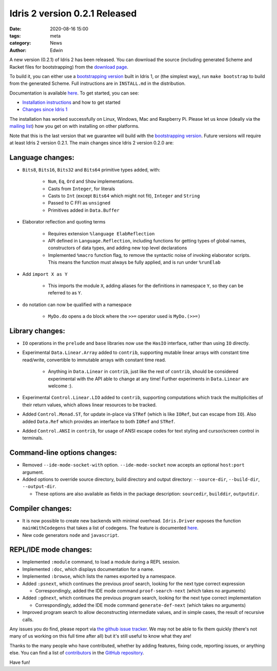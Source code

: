 Idris 2 version 0.2.1 Released
##############################

:date: 2020-08-16 15:00
:tags: meta
:category: News
:author: Edwin

A new version (0.2.1) of Idris 2 has been released. You can download the source
(including generated Scheme and Racket files for bootstrapping) from the
`download page <{filename}../pages/download.rst>`_.

To build it, you can either use a `bootstrapping version
<https://github.com/edwinb/Idris2-boot>`_ built in Idris 1, or (the simplest
way), run ``make bootstrap`` to build from the generated Scheme. Full
instructions are in ``INSTALL.md`` in the distribution.

Documentation is available `here <https://idris2.readthedocs.org/>`__.
To get started, you can see:

* `Installation instructions <https://idris2.readthedocs.io/en/latest/tutorial/starting.html>`_
  and how to get started
* `Changes since Idris 1 <https://idris2.readthedocs.io/en/latest/updates/updates.html>`_

The installation has worked successfully on Linux, Windows, Mac and Raspberry
Pi. Please let us know (ideally via the `mailing list
<{filename}../pages/community.rst>`_) how you get on with installing on other
platforms.

Note that this is the last version that we guarantee will build with the
`bootstrapping version <https://github.com/edwinb/Idris2-boot>`_. Future
versions will require at least Idris 2 version 0.2.1.  The main changes since
Idris 2 version 0.2.0 are:

Language changes:
-----------------

* ``Bits8``, ``Bits16``, ``Bits32`` and ``Bits64`` primitive types added, with:

   + ``Num``, ``Eq``, ``Ord`` and ``Show`` implementations.
   + Casts from ``Integer``, for literals
   + Casts to ``Int`` (except ``Bits64`` which might not fit), ``Integer`` and ``String``
   + Passed to C FFI as ``unsigned``
   + Primitives added in ``Data.Buffer``

* Elaborator reflection and quoting terms

   + Requires extension ``%language ElabReflection``
   + API defined in ``Language.Reflection``, including functions for getting types
     of global names, constructors of data types, and adding new top level
     declarations
   + Implemented ``%macro`` function flag, to remove the syntactic noise of
     invoking elaborator scripts. This means the function must always
     be fully applied, and is run under ``%runElab``

* Add ``import X as Y``

   + This imports the module ``X``, adding aliases for the definitions in
     namespace ``Y``, so they can be referred to as ``Y``.

* ``do`` notation can now be qualified with a namespace

   + ``MyDo.do`` opens a ``do`` block where the ``>>=`` operator used is ``MyDo.(>>=)``

Library changes:
----------------

* ``IO`` operations in the ``prelude`` and ``base`` libraries now use the
  ``HasIO`` interface, rather than using ``IO`` directly.
* Experimental ``Data.Linear.Array`` added to ``contrib``, supporting mutable
  linear arrays with constant time read/write, convertible to immutable arrays
  with constant time read.

   + Anything in ``Data.Linear`` in ``contrib``, just like the rest of ``contrib``,
     should be considered experimental with the API able to change at any time!
     Further experiments in ``Data.Linear`` are welcome :).

* Experimental ``Control.Linear.LIO`` added to ``contrib``, supporting computations
  which track the multiplicities of their return values, which allows linear
  resources to be tracked.
* Added ``Control.Monad.ST``, for update in-place via ``STRef`` (which is like
  ``IORef``, but can escape from ``IO``). Also added ``Data.Ref`` which provides an
  interface to both ``IORef`` and ``STRef``.
* Added ``Control.ANSI`` in ``contrib``, for usage of ANSI escape codes for text
  styling and cursor/screen control in terminals.

Command-line options changes:
-----------------------------

* Removed ``--ide-mode-socket-with`` option.  ``--ide-mode-socket`` now accepts an
  optional ``host:port`` argument.
* Added options to override source directory, build directory and output
  directory: ``--source-dir``, ``--build-dir``, ``--output-dir``.

  + These options are also available as fields in the package description:
    ``sourcedir``, ``builddir``, ``outputdir``.

Compiler changes:
-----------------

* It is now possible to create new backends with minimal overhead. ``Idris.Driver``
  exposes the function ``mainWithCodegens`` that takes a list of codegens. The
  feature is documented `here <https://idris2.readthedocs.io/en/latest/backends/custom.html>`__.
* New code generators ``node`` and ``javascript``.

REPL/IDE mode changes:
----------------------

* Implemented ``:module`` command, to load a module during a REPL session.
* Implemented ``:doc``, which displays documentation for a name.
* Implemented ``:browse``, which lists the names exported by a namespace.
* Added ``:psnext``, which continues the previous proof search, looking for the
  next type correct expression

  + Correspondingly, added the IDE mode command ``proof-search-next`` (which takes
    no arguments)

* Added ``:gdnext``, which continues the previous program search, looking for the
  next type correct implementation

  + Correspondingly, added the IDE mode command ``generate-def-next`` (which takes
    no arguments)

* Improved program search to allow deconstructing intermediate values, and in
  simple cases, the result of recursive calls.

Any issues you do find, please report via
`the github issue tracker <https://github.com/idris-lang/Idris2/issues>`_.
We may not be able to fix them quickly (there's not many of us working on
this full time after all) but it's still useful to know what they are!

Thanks to the many people who have contributed, whether by adding features,
fixing code, reporting issues, or anything else. You can find a list of
`contributors <https://github.com/idris-lang/Idris2/blob/master/CONTRIBUTORS>`_
in the `GitHub repository <https://github.com/idris-lang/Idris2>`_.

Have fun!
